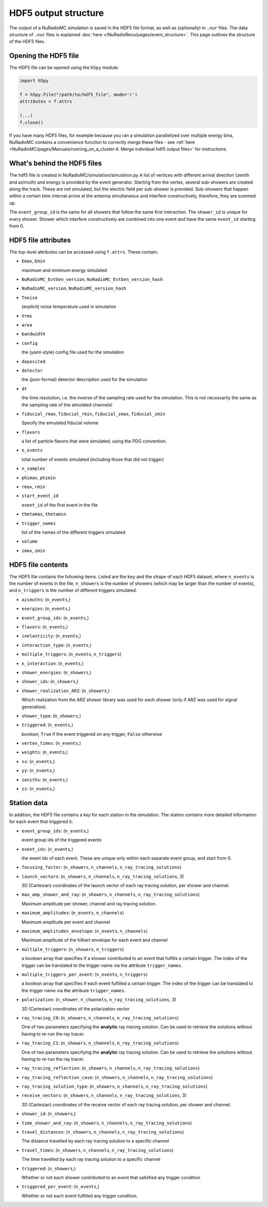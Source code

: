 HDF5 output structure
=====================

The output of a NuRadioMC simulation is saved in the HDF5 file format, as well as (optionally) in ``.nur`` files.
The data structure of ``.nur`` files is explained :doc:`here </NuRadioReco/pages/event_structure>`. 
This page outlines the structure of the HDF5 files.

Opening the HDF5 file
---------------------
The HDF5 file can be opened using the ``h5py`` module:

.. code-block:: Python

    import h5py

    f = h5py.File("/path/to/hdf5_file", mode='r')
    attributes = f.attrs

    (...)
    f.close()

If you have many HDF5 files, for example because you ran a simulation parallelized over multiple energy bins,
NuRadioMC contains a convenience function to correctly merge these files - 
see :ref:`here <NuRadioMC/pages/Manuals/running_on_a_cluster:4. Merge individual hdf5 output files>` for instructions.

What's behind the HDF5 files
--------------------
The hdf5 file is created in NuRadioMC/simulation/simulation.py A list of vertices with different arrival direction
(zenith and azimuth) and energy is provided by the event generator. Starting from the vertex, several sub-showers are
created along the track. These are not simulated, but the electric field per sub-shower is provided. Sub-showers that
happen within a certain time interval arrive at the antenna simultaneous and interfere constructively, therefore,
they are summed up.

The ``event_group_id`` is the same for all showers that follow the same first interaction.
The ``shower_id`` is unique for every shower. Shower which interfere constructively are combined into one event and have
the same ``event_id`` starting from 0.

  .. image:: event_sketch.png
    :width: 90%

HDF5 file attributes
--------------------
The top-level attributes can be accessed using ``f.attrs``. These contain:

* ``Emax``, ``Emin``
  
  maximum and minimum energy simulated
* ``NuRadioMC_EvtGen_version``, ``NuRadioMC_EvtGen_version_hash`` 
* ``NuRadioMC_version``, ``NuRadioMC_version_hash``
* ``Tnoise``
  
  (explicit) noise temperature used in simulation
* ``Vrms``
* ``area``
* ``bandwidth``
* ``config``
  
  the (yaml-style) config file used for the simulation
* ``deposited``
* ``detector``
  
  the (json-format) detector description used for the simulation
* ``dt``
  
  the time resolution, i.e. the inverse of the sampling rate used for the simulation.
  This is not necessarily the same as the sampling rate of the simulated channels!
* ``fiducial_rmax``, ``fiducial_rmin``, ``fiducial_zmax``, ``fiducial_zmin``
  
  Specify the simulated fiducial volume
* ``flavors``
  
  a list of particle flavors that were simulated, using the PDG convention.
* ``n_events``
  
  total number of events simulated (including those that did not trigger)
* ``n_samples``
* ``phimax``, ``phimin``
* ``rmax``, ``rmin``
* ``start_event_id``
  
  ``event_id`` of the first event in the file
* ``thetamax``, ``thetamin``
* ``trigger_names``
  
  list of the names of the different triggers simulated
* ``volume``
* ``zmax``, ``zmin``

HDF5 file contents
------------------
The HDF5 file contains the following items. Listed are the ``key`` and the ``shape`` of 
each HDF5 dataset, where ``n_events`` is the number of events in the file, ``n_showers``
is the number of showers (which may be larger than the number of events), and ``n_triggers``
is the number of different triggers simulated.

* ``azimuths``: (``n_events``,)
* ``energies``: (``n_events``,)
* ``event_group_ids``: (``n_events``,)
* ``flavors``: (``n_events``,)
* ``inelasticity``: (``n_events``,)
* ``interaction_type``: (``n_events``,)
* ``multiple_triggers``: (``n_events``, ``n_triggers``)
* ``n_interaction``: (``n_events``,)
* ``shower_energies``: (``n_showers``,)
* ``shower_ids``: (``n_showers``,)
* ``shower_realization_ARZ``: (``n_showers``,)

  Which realization from the ARZ shower library was used for each shower (only if ARZ
  was used for signal generation).
* ``shower_type``: (``n_showers``,)
* ``triggered``: (``n_events``,)
   
  boolean; ``True`` if the event triggered on any trigger, ``False`` otherwise
* ``vertex_times``: (``n_events``,)
* ``weights``: (``n_events``,)
* ``xx``: (``n_events``,)
* ``yy``: (``n_events``,)
* ``zeniths``: (``n_events``,)
* ``zz``: (``n_events``,)

Station data
------------
In addition, the HDF5 file contains a key for each station in the simulation.
The station contains more detailed information for each event that triggered it:

* ``event_group_ids``: (``n_events``,)
  
  event group ids of the triggered events
* ``event_ids``: (``n_events``,)
  
  the event ids of each event. These are unique only within each separate event group,
  and start from 0.
* ``focusing_factor``: (``n_showers``, ``n_channels``, ``n_ray_tracing_solutions``)
* ``launch_vectors``: (``n_showers``, ``n_channels``, ``n_ray_tracing_solutions``, 3)
  
  3D (Cartesian) coordinates of the launch vector of each ray tracing solution,
  per shower and channel.
* ``max_amp_shower_and_ray``: (``n_showers``, ``n_channels``, ``n_ray_tracing_solutions``)
  
  Maximum amplitude per shower, channel and ray tracing solution.
* ``maximum_amplitudes``: (``n_events``, ``n_channels``)
  
  Maximum amplitude per event and channel
* ``maximum_amplitudes_envelope``: (``n_events``, ``n_channels``)
  
  Maximum amplitude of the hilbert envelope for each event and channel
* ``multiple_triggers``: (``n_showers``, ``n_triggers``)
  
  a boolean array that specifies if a shower contributed to an event that fulfills a certain trigger. 
  The index of the trigger can be translated to the trigger name via the attribute ``trigger_names``.
* ``multiple_triggers_per_event``: (``n_events``, ``n_triggers``)
  
  a boolean array that specifies if each event fulfilled a certain trigger. 
  The index of the trigger can be translated to the trigger name via the attribute ``trigger_names``.
* ``polarization``: (``n_shower``, ``n_channels``, ``n_ray_tracing_solutions``, 3)
  
  3D (Cartesian) coordinates of the polarization vector
* ``ray_tracing_C0``: (``n_showers``, ``n_channels``, ``n_ray_tracing_solutions``)
  
  One of two parameters specifying the **analytic** ray tracing solution. 
  Can be used to retrieve the solutions without having to re-run the ray tracer.
* ``ray_tracing_C1``: (``n_showers``, ``n_channels``, ``n_ray_tracing_solutions``)
  
  One of two parameters specifying the **analytic** ray tracing solution. 
  Can be used to retrieve the solutions without having to re-run the ray tracer.
* ``ray_tracing_reflection``: (``n_showers``, ``n_channels``, ``n_ray_tracing_solutions``)
* ``ray_tracing_reflection_case``: (``n_showers``, ``n_channels``, ``n_ray_tracing_solutions``)
* ``ray_tracing_solution_type``: (``n_showers``, ``n_channels``, ``n_ray_tracing_solutions``)
* ``receive_vectors``: (``n_showers``, ``n_channels``, ``n_ray_tracing_solutions``, 3)
  
  3D (Cartesian) coordinates of the receive vector of each ray tracing solution,
  per shower and channel.
* ``shower_id``: (``n_showers``,)
* ``time_shower_and_ray``: (``n_showers``, ``n_channels``, ``n_ray_tracing_solutions``)
* ``travel_distances``: (``n_showers``, ``n_channels``, ``n_ray_tracing_solutions``)
  
  The distance travelled by each ray tracing solution to a specific channel
* ``travel_times``: (``n_showers``, ``n_channels``, ``n_ray_tracing_solutions``)
  
  The time travelled by each ray tracing solution to a specific channel
* ``triggered``: (``n_showers``,)
  
  Whether or not each shower contributed to an event that satisfied any trigger condition
* ``triggered_per_event``: (``n_events``,)
  
  Whether or not each event fulfilled any trigger condition.
